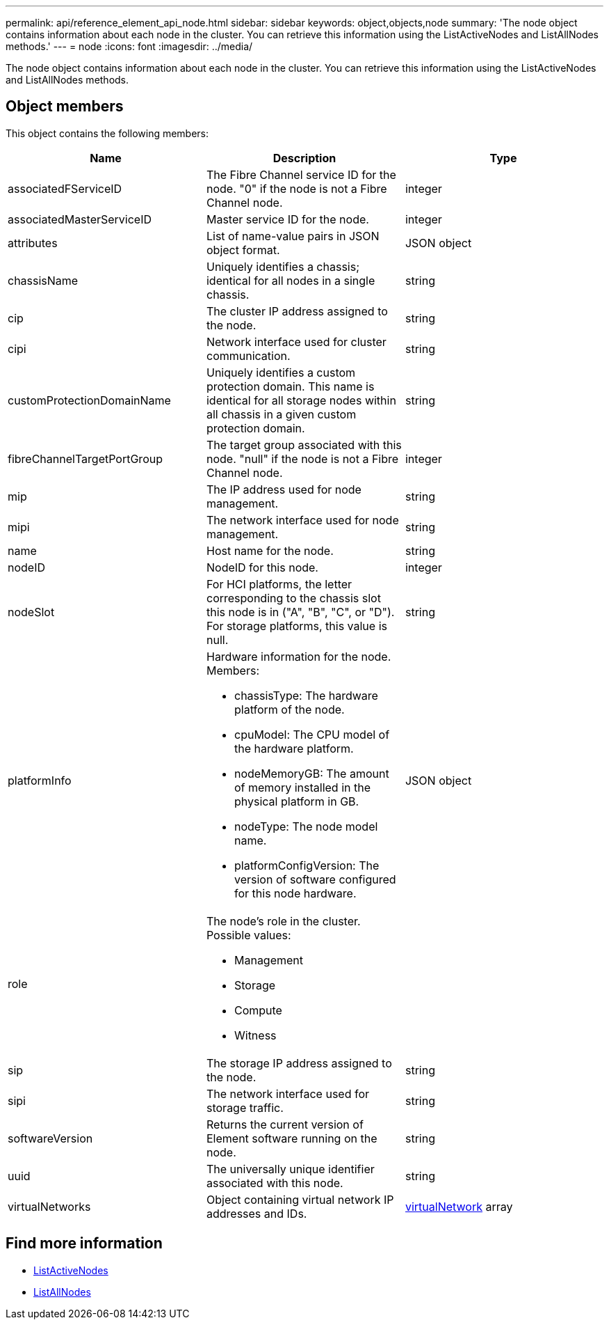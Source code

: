 ---
permalink: api/reference_element_api_node.html
sidebar: sidebar
keywords: object,objects,node
summary: 'The node object contains information about each node in the cluster. You can retrieve this information using the ListActiveNodes and ListAllNodes methods.'
---
= node
:icons: font
:imagesdir: ../media/

[.lead]
The node object contains information about each node in the cluster. You can retrieve this information using the ListActiveNodes and ListAllNodes methods.

== Object members

This object contains the following members:

[options="header"]
|===
|Name |Description |Type
a|
associatedFServiceID
a|
The Fibre Channel service ID for the node. "0" if the node is not a Fibre Channel node.
a|
integer
a|
associatedMasterServiceID
a|
Master service ID for the node.
a|
integer
a|
attributes
a|
List of name-value pairs in JSON object format.
a|
JSON object
a|
chassisName
a|
Uniquely identifies a chassis; identical for all nodes in a single chassis.
a|
string
a|
cip
a|
The cluster IP address assigned to the node.
a|
string
a|
cipi
a|
Network interface used for cluster communication.
a|
string
a|
customProtectionDomainName
a|
Uniquely identifies a custom protection domain. This name is identical for all storage nodes within all chassis in a given custom protection domain.
a|
string
a|
fibreChannelTargetPortGroup
a|
The target group associated with this node. "null" if the node is not a Fibre Channel node.
a|
integer
a|
mip
a|
The IP address used for node management.
a|
string
a|
mipi
a|
The network interface used for node management.
a|
string
a|
name
a|
Host name for the node.
a|
string
a|
nodeID
a|
NodeID for this node.
a|
integer
a|
nodeSlot
a|
For HCI platforms, the letter corresponding to the chassis slot this node is in ("A", "B", "C", or "D"). For storage platforms, this value is null.
a|
string
a|
platformInfo
a|
Hardware information for the node. Members:

* chassisType: The hardware platform of the node.
* cpuModel: The CPU model of the hardware platform.
* nodeMemoryGB: The amount of memory installed in the physical platform in GB.
* nodeType: The node model name.
* platformConfigVersion: The version of software configured for this node hardware.

a|
JSON object
a|
role
a|
The node's role in the cluster. Possible values:

* Management
* Storage
* Compute
* Witness

a|

a|
sip
a|
The storage IP address assigned to the node.
a|
string
a|
sipi
a|
The network interface used for storage traffic.
a|
string
a|
softwareVersion
a|
Returns the current version of Element software running on the node.
a|
string
a|
uuid
a|
The universally unique identifier associated with this node.
a|
string
a|
virtualNetworks
a|
Object containing virtual network IP addresses and IDs.
a|
xref:reference_element_api_virtualnetwork.adoc[virtualNetwork] array
|===


== Find more information

* xref:reference_element_api_listactivenodes.adoc[ListActiveNodes]
* xref:reference_element_api_listallnodes.adoc[ListAllNodes]
